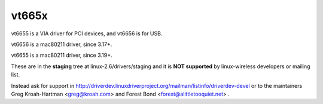 vt665x
------

vt6655 is a VIA driver for PCI devices, and vt6656 is for USB.

vt6656 is a mac80211 driver, since 3.17+.

vt6655 is a mac80211 driver, since 3.19+.

These are in the **staging** tree at linux-2.6/drivers/staging and it is **NOT supported** by linux-wireless developers or mailing list.

Instead ask for support in http://driverdev.linuxdriverproject.org/mailman/listinfo/driverdev-devel or to the maintainers Greg Kroah-Hartman <`greg@kroah.com </mailto/greg@kroah.com>`__> and Forest Bond <`forest@alittletooquiet.net </mailto/forest@alittletooquiet.net>`__> .
